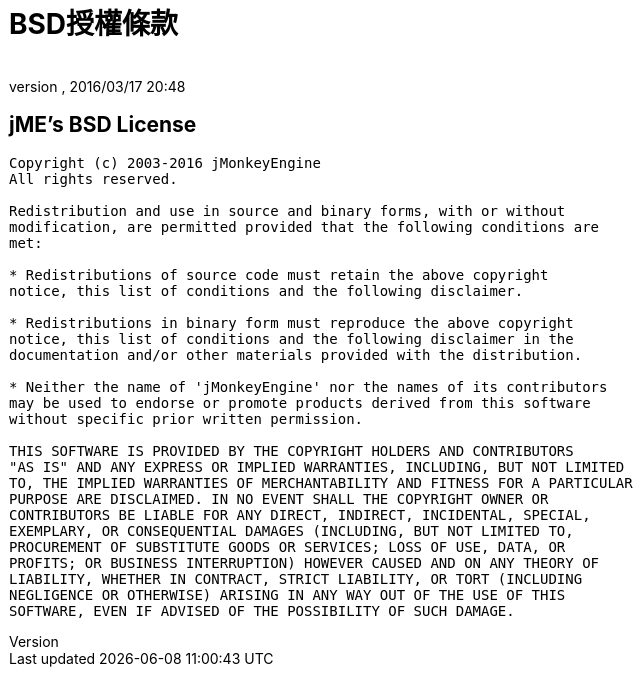 = BSD授權條款
:author: 
:revnumber: 
:revdate: 2016/03/17 20:48
ifdef::env-github,env-browser[:outfilesuffix: .adoc]



== jME's BSD License

[source]
----

Copyright (c) 2003-2016 jMonkeyEngine
All rights reserved.
 
Redistribution and use in source and binary forms, with or without
modification, are permitted provided that the following conditions are
met:
 
* Redistributions of source code must retain the above copyright
notice, this list of conditions and the following disclaimer.
 
* Redistributions in binary form must reproduce the above copyright
notice, this list of conditions and the following disclaimer in the
documentation and/or other materials provided with the distribution.
 
* Neither the name of 'jMonkeyEngine' nor the names of its contributors 
may be used to endorse or promote products derived from this software 
without specific prior written permission.
 
THIS SOFTWARE IS PROVIDED BY THE COPYRIGHT HOLDERS AND CONTRIBUTORS
"AS IS" AND ANY EXPRESS OR IMPLIED WARRANTIES, INCLUDING, BUT NOT LIMITED
TO, THE IMPLIED WARRANTIES OF MERCHANTABILITY AND FITNESS FOR A PARTICULAR
PURPOSE ARE DISCLAIMED. IN NO EVENT SHALL THE COPYRIGHT OWNER OR
CONTRIBUTORS BE LIABLE FOR ANY DIRECT, INDIRECT, INCIDENTAL, SPECIAL,
EXEMPLARY, OR CONSEQUENTIAL DAMAGES (INCLUDING, BUT NOT LIMITED TO,
PROCUREMENT OF SUBSTITUTE GOODS OR SERVICES; LOSS OF USE, DATA, OR
PROFITS; OR BUSINESS INTERRUPTION) HOWEVER CAUSED AND ON ANY THEORY OF
LIABILITY, WHETHER IN CONTRACT, STRICT LIABILITY, OR TORT (INCLUDING
NEGLIGENCE OR OTHERWISE) ARISING IN ANY WAY OUT OF THE USE OF THIS
SOFTWARE, EVEN IF ADVISED OF THE POSSIBILITY OF SUCH DAMAGE.

----
